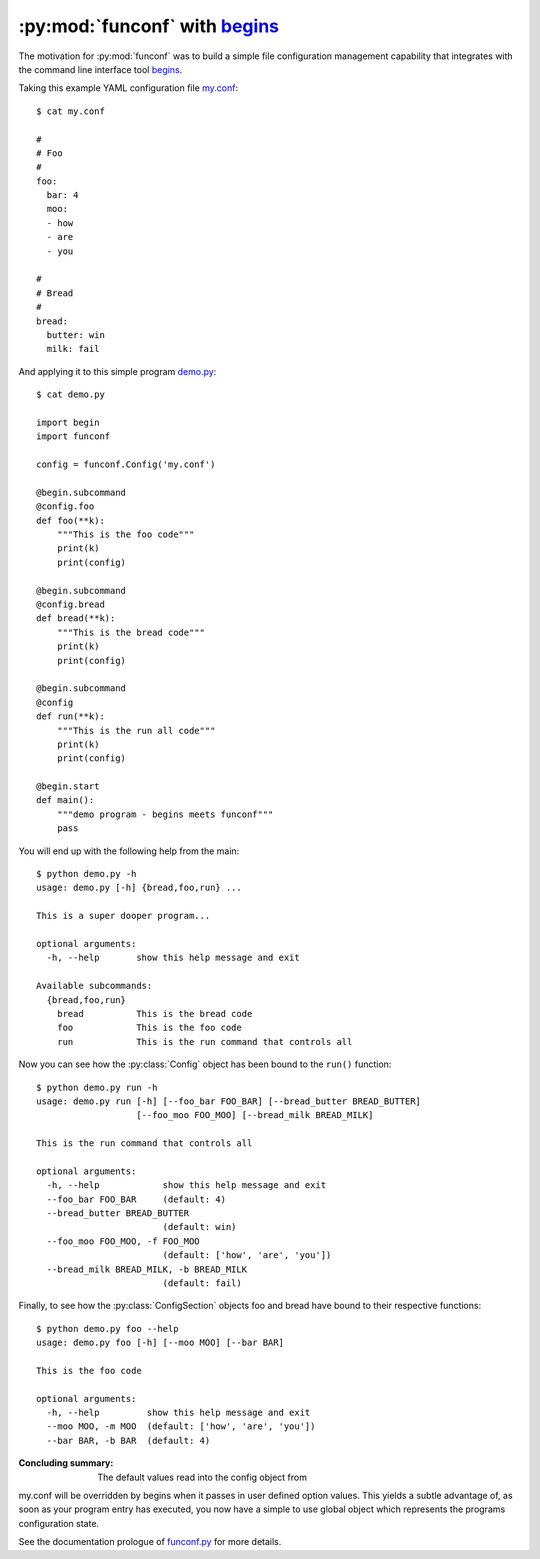 :py:mod:`funconf` with `begins`_
=================================

The motivation for :py:mod:`funconf` was to build a simple file configuration
management capability that integrates with the command line interface tool
`begins`_. 


Taking this example YAML configuration file `my.conf`_::

    $ cat my.conf

    #
    # Foo
    #
    foo:
      bar: 4
      moo:
      - how
      - are
      - you

    #
    # Bread
    #
    bread:
      butter: win
      milk: fail


And applying it to this simple program `demo.py`_::
   
    $ cat demo.py

    import begin
    import funconf 

    config = funconf.Config('my.conf')

    @begin.subcommand
    @config.foo
    def foo(**k):
        """This is the foo code"""
        print(k)
        print(config)

    @begin.subcommand
    @config.bread
    def bread(**k):
        """This is the bread code"""
        print(k)
        print(config)

    @begin.subcommand
    @config
    def run(**k):
        """This is the run all code"""
        print(k)
        print(config)

    @begin.start
    def main():
        """demo program - begins meets funconf"""
        pass


You will end up with the following help from the main::

    $ python demo.py -h
    usage: demo.py [-h] {bread,foo,run} ...

    This is a super dooper program...

    optional arguments:
      -h, --help       show this help message and exit

    Available subcommands:
      {bread,foo,run}
        bread          This is the bread code
        foo            This is the foo code
        run            This is the run command that controls all


Now you can see how the :py:class:`Config` object has been bound to the
``run()`` function::

    $ python demo.py run -h
    usage: demo.py run [-h] [--foo_bar FOO_BAR] [--bread_butter BREAD_BUTTER]
                       [--foo_moo FOO_MOO] [--bread_milk BREAD_MILK]

    This is the run command that controls all

    optional arguments:
      -h, --help            show this help message and exit
      --foo_bar FOO_BAR     (default: 4)
      --bread_butter BREAD_BUTTER
                            (default: win)
      --foo_moo FOO_MOO, -f FOO_MOO
                            (default: ['how', 'are', 'you'])
      --bread_milk BREAD_MILK, -b BREAD_MILK
                            (default: fail)

Finally, to see how the :py:class:`ConfigSection` objects foo and bread have
bound to their respective functions::

    $ python demo.py foo --help
    usage: demo.py foo [-h] [--moo MOO] [--bar BAR]

    This is the foo code

    optional arguments:
      -h, --help         show this help message and exit
      --moo MOO, -m MOO  (default: ['how', 'are', 'you'])
      --bar BAR, -b BAR  (default: 4)


:Concluding summary:  The default values read into the config object from
my.conf will be overridden by begins when it passes in user defined option
values.  This yields a subtle advantage of, as soon as your program entry has
executed, you now have a simple to use global object which represents the
programs configuration state. 

See the documentation prologue of `funconf.py`_ for more details.

.. _funconf.py: https://github.com/mjdorma/funconf/blob/master/funconf.py
.. _demo.py: https://github.com/mjdorma/funconf/blob/master/docs/source/demo.py
.. _my.conf: https://github.com/mjdorma/funconf/blob/master/docs/source/my.conf
.. _begins: https://github.com/aliles/begins

